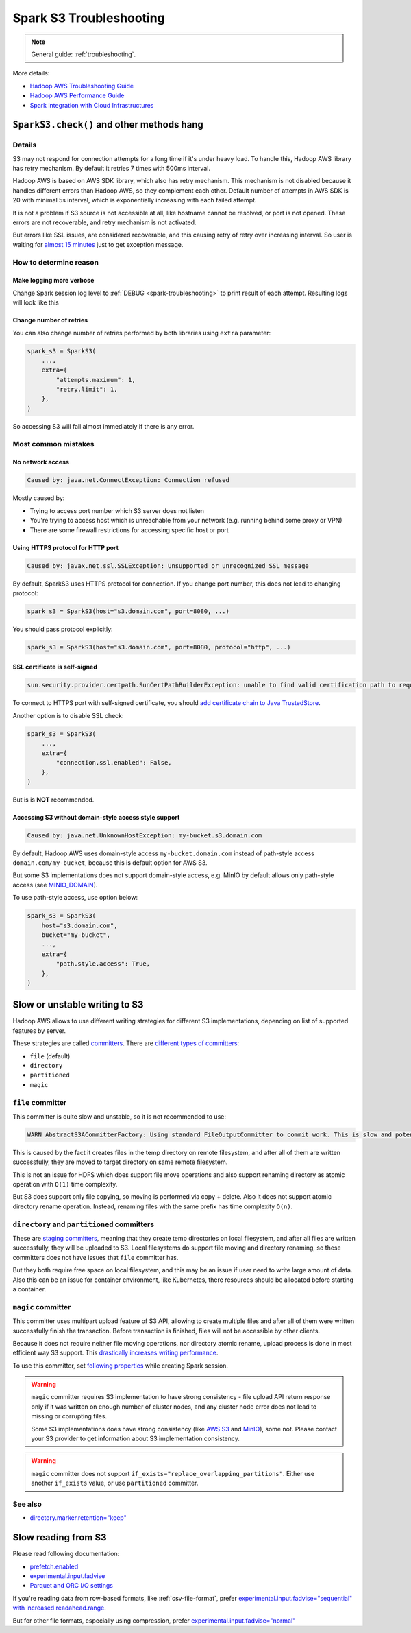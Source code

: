 .. _spark-s3-troubleshooting:

Spark S3 Troubleshooting
========================

.. note::

    General guide: :ref:`troubleshooting`.

More details:

* `Hadoop AWS Troubleshooting Guide <https://hadoop.apache.org/docs/stable/hadoop-aws/tools/hadoop-aws/troubleshooting_s3a.html>`_
* `Hadoop AWS Performance Guide <https://hadoop.apache.org/docs/stable/hadoop-aws/tools/hadoop-aws/performance.html>`_
* `Spark integration with Cloud Infrastructures <https://spark.apache.org/docs/latest/cloud-integration.html>`_

``SparkS3.check()`` and other methods hang
------------------------------------------

Details
~~~~~~~

S3 may not respond for connection attempts for a long time if it's under heavy load.
To handle this, Hadoop AWS library has retry mechanism. By default it retries 7 times with 500ms interval.

Hadoop AWS is based on AWS SDK library, which also has retry mechanism. This mechanism is not disabled because it handles different
errors than Hadoop AWS, so they complement each other. Default number of attempts in AWS SDK is 20 with minimal 5s interval,
which is exponentially increasing with each failed attempt.

It is not a problem if S3 source is not accessible at all, like hostname cannot be resolved, or port is not opened.
These errors are not recoverable, and retry mechanism is not activated.

But errors like SSL issues, are considered recoverable, and this causing retry of retry over increasing interval.
So user is waiting for `almost 15 minutes <https://issues.apache.org/jira/browse/HADOOP-18839>`_ just to get exception message.

How to determine reason
~~~~~~~~~~~~~~~~~~~~~~~

Make logging more verbose
^^^^^^^^^^^^^^^^^^^^^^^^^

Change Spark session log level to :ref:`DEBUG <spark-troubleshooting>` to print result of each attempt.
Resulting logs will look like this

.. dropdown:: See log

    .. code:: txt

        23/08/03 11:25:10 DEBUG S3AFileSystem: Using S3ABlockOutputStream with buffer = disk; block=67108864; queue limit=4
        23/08/03 11:25:10 DEBUG S3Guard: Metastore option source [core-default.xml]
        23/08/03 11:25:10 DEBUG S3Guard: Using NullMetadataStore metadata store for s3a filesystem
        23/08/03 11:25:10 DEBUG S3AFileSystem: S3Guard is disabled on this bucket: test-bucket
        23/08/03 11:25:10 DEBUG DirectoryPolicyImpl: Directory markers will be deleted
        23/08/03 11:25:10 DEBUG S3AFileSystem: Directory marker retention policy is DirectoryMarkerRetention{policy='delete'}
        23/08/03 11:25:10 DEBUG S3AUtils: Value of fs.s3a.multipart.purge.age is 86400
        23/08/03 11:25:10 DEBUG S3AUtils: Value of fs.s3a.bulk.delete.page.size is 250
        23/08/03 11:25:10 DEBUG FileSystem: Creating FS s3a://test-bucket/fake: duration 0:01.029s
        23/08/03 11:25:10 DEBUG IOStatisticsStoreImpl: Incrementing counter op_is_directory by 1 with final value 1
        23/08/03 11:25:10 DEBUG S3AFileSystem: Getting path status for s3a://test-bucket/fake  (fake); needEmptyDirectory=false
        23/08/03 11:25:10 DEBUG S3AFileSystem: S3GetFileStatus s3a://test-bucket/fake
        23/08/03 11:25:10 DEBUG S3AFileSystem: LIST List test-bucket:/fake/ delimiter=/ keys=2 requester pays=false
        23/08/03 11:25:10 DEBUG S3AFileSystem: Starting: LIST
        23/08/03 11:25:10 DEBUG IOStatisticsStoreImpl: Incrementing counter object_list_request by 1 with final value 1
        23/08/03 11:25:10 DEBUG AWSCredentialProviderList: Using credentials from SimpleAWSCredentialsProvider
        23/08/03 11:25:10 DEBUG request: Sending Request: GET https://test-bucket.localhost:9000 / Parameters: ({"list-type":["2"],"delimiter":["/"],"max-keys":["2"],"prefix":["fake/"],"fetch-owner":["false"]}Headers: (amz-sdk-invocation-id: e6d62603-96e4-a80f-10a1-816e0822bc71, Content-Type: application/octet-stream, User-Agent: Hadoop 3.3.4, aws-sdk-java/1.12.262 Linux/6.4.7-1-MANJARO OpenJDK_64-Bit_Server_VM/25.292-b10 java/1.8.0_292 scala/2.12.17 vendor/AdoptOpenJDK cfg/retry-mode/legacy, )
        23/08/03 11:25:10 DEBUG AWS4Signer: AWS4 Canonical Request: '"GET
        /
        delimiter=%2F&fetch-owner=false&list-type=2&max-keys=2&prefix=fake%2F
        amz-sdk-invocation-id:e6d62603-96e4-a80f-10a1-816e0822bc71
        amz-sdk-request:attempt=1;max=21
        amz-sdk-retry:0/0/500
        content-type:application/octet-stream
        host:test-bucket.localhost:9000
        user-agent:Hadoop 3.3.4, aws-sdk-java/1.12.262 Linux/6.4.7-1-MANJARO OpenJDK_64-Bit_Server_VM/25.292-b10 java/1.8.0_292 scala/2.12.17 vendor/AdoptOpenJDK cfg/retry-mode/legacy
        x-amz-content-sha256:UNSIGNED-PAYLOAD
        x-amz-date:20230803T112510Z

        amz-sdk-invocation-id;amz-sdk-request;amz-sdk-retry;content-type;host;user-agent;x-amz-content-sha256;x-amz-date
        UNSIGNED-PAYLOAD"
        23/08/03 11:25:10 DEBUG AWS4Signer: AWS4 String to Sign: '"AWS4-HMAC-SHA256
        20230803T112510Z
        20230803/us-east-1/s3/aws4_request
        31a317bb7f6d97248dd0cf03429d701cbb3e29ce889cfbb98ba7a34c57a3bfba"
        23/08/03 11:25:10 DEBUG AWS4Signer: Generating a new signing key as the signing key not available in the cache for the date 1691020800000
        23/08/03 11:25:10 DEBUG RequestAddCookies: CookieSpec selected: default
        23/08/03 11:25:10 DEBUG RequestAuthCache: Auth cache not set in the context
        23/08/03 11:25:10 DEBUG PoolingHttpClientConnectionManager: Connection request: [route: {s}->https://test-bucket.localhost:9000][total available: 0; route allocated: 0 of 96; total allocated: 0 of 96]
        23/08/03 11:25:10 DEBUG PoolingHttpClientConnectionManager: Connection leased: [id: 0][route: {s}->https://test-bucket.localhost:9000][total available: 0; route allocated: 1 of 96; total allocated: 1 of 96]
        23/08/03 11:25:10 DEBUG MainClientExec: Opening connection {s}->https://test-bucket.localhost:9000
        23/08/03 11:25:10 DEBUG DefaultHttpClientConnectionOperator: Connecting to test-bucket.localhost/127.0.0.1:9000
        23/08/03 11:25:10 DEBUG SSLConnectionSocketFactory: Connecting socket to test-bucket.localhost/127.0.0.1:9000 with timeout 5000
        23/08/03 11:25:10 DEBUG SSLConnectionSocketFactory: Enabled protocols: [TLSv1.2]
        23/08/03 11:25:10 DEBUG SSLConnectionSocketFactory: Enabled cipher suites:[TLS_ECDHE_ECDSA_WITH_AES_256_CBC_SHA384, TLS_ECDHE_RSA_WITH_AES_256_CBC_SHA384, TLS_RSA_WITH_AES_256_CBC_SHA256, TLS_ECDH_ECDSA_WITH_AES_256_CBC_SHA384, TLS_ECDH_RSA_WITH_AES_256_CBC_SHA384, TLS_DHE_RSA_WITH_AES_256_CBC_SHA256, TLS_DHE_DSS_WITH_AES_256_CBC_SHA256, TLS_ECDHE_ECDSA_WITH_AES_256_CBC_SHA, TLS_ECDHE_RSA_WITH_AES_256_CBC_SHA, TLS_RSA_WITH_AES_256_CBC_SHA, TLS_ECDH_ECDSA_WITH_AES_256_CBC_SHA, TLS_ECDH_RSA_WITH_AES_256_CBC_SHA, TLS_DHE_RSA_WITH_AES_256_CBC_SHA, TLS_DHE_DSS_WITH_AES_256_CBC_SHA, TLS_ECDHE_ECDSA_WITH_AES_128_CBC_SHA256, TLS_ECDHE_RSA_WITH_AES_128_CBC_SHA256, TLS_RSA_WITH_AES_128_CBC_SHA256, TLS_ECDH_ECDSA_WITH_AES_128_CBC_SHA256, TLS_ECDH_RSA_WITH_AES_128_CBC_SHA256, TLS_DHE_RSA_WITH_AES_128_CBC_SHA256, TLS_DHE_DSS_WITH_AES_128_CBC_SHA256, TLS_ECDHE_ECDSA_WITH_AES_128_CBC_SHA, TLS_ECDHE_RSA_WITH_AES_128_CBC_SHA, TLS_RSA_WITH_AES_128_CBC_SHA, TLS_ECDH_ECDSA_WITH_AES_128_CBC_SHA, TLS_ECDH_RSA_WITH_AES_128_CBC_SHA, TLS_DHE_RSA_WITH_AES_128_CBC_SHA, TLS_DHE_DSS_WITH_AES_128_CBC_SHA, TLS_EMPTY_RENEGOTIATION_INFO_SCSV]
        23/08/03 11:25:10 DEBUG SSLConnectionSocketFactory: Starting handshake
        23/08/03 11:25:10 DEBUG ClientConnectionManagerFactory:
        java.lang.reflect.InvocationTargetException
                at sun.reflect.NativeMethodAccessorImpl.invoke0(Native Method)
                at sun.reflect.NativeMethodAccessorImpl.invoke(NativeMethodAccessorImpl.java:62)
                at sun.reflect.DelegatingMethodAccessorImpl.invoke(DelegatingMethodAccessorImpl.java:43)
                at java.lang.reflect.Method.invoke(Method.java:498)
                at com.amazonaws.http.conn.ClientConnectionManagerFactory$Handler.invoke(ClientConnectionManagerFactory.java:76)
                at com.amazonaws.http.conn.$Proxy32.connect(Unknown Source)
                at com.amazonaws.thirdparty.apache.http.impl.execchain.MainClientExec.establishRoute(MainClientExec.java:393)
                at com.amazonaws.thirdparty.apache.http.impl.execchain.MainClientExec.execute(MainClientExec.java:236)
                at com.amazonaws.thirdparty.apache.http.impl.execchain.ProtocolExec.execute(ProtocolExec.java:186)
                at com.amazonaws.thirdparty.apache.http.impl.client.InternalHttpClient.doExecute(InternalHttpClient.java:185)
                at com.amazonaws.thirdparty.apache.http.impl.client.CloseableHttpClient.execute(CloseableHttpClient.java:83)
                at com.amazonaws.thirdparty.apache.http.impl.client.CloseableHttpClient.execute(CloseableHttpClient.java:56)
                at com.amazonaws.http.apache.client.impl.SdkHttpClient.execute(SdkHttpClient.java:72)
                at com.amazonaws.http.AmazonHttpClient$RequestExecutor.executeOneRequest(AmazonHttpClient.java:1346)
                at com.amazonaws.http.AmazonHttpClient$RequestExecutor.executeHelper(AmazonHttpClient.java:1157)
                at com.amazonaws.http.AmazonHttpClient$RequestExecutor.doExecute(AmazonHttpClient.java:814)
                at com.amazonaws.http.AmazonHttpClient$RequestExecutor.executeWithTimer(AmazonHttpClient.java:781)
                at com.amazonaws.http.AmazonHttpClient$RequestExecutor.execute(AmazonHttpClient.java:755)
                at com.amazonaws.http.AmazonHttpClient$RequestExecutor.access$500(AmazonHttpClient.java:715)
                at com.amazonaws.http.AmazonHttpClient$RequestExecutionBuilderImpl.execute(AmazonHttpClient.java:697)
                at com.amazonaws.http.AmazonHttpClient.execute(AmazonHttpClient.java:561)
                at com.amazonaws.http.AmazonHttpClient.execute(AmazonHttpClient.java:541)
                at com.amazonaws.services.s3.AmazonS3Client.invoke(AmazonS3Client.java:5456)
                at com.amazonaws.services.s3.AmazonS3Client.invoke(AmazonS3Client.java:5403)
                at com.amazonaws.services.s3.AmazonS3Client.invoke(AmazonS3Client.java:5397)
                at com.amazonaws.services.s3.AmazonS3Client.listObjectsV2(AmazonS3Client.java:971)
                at org.apache.hadoop.fs.s3a.S3AFileSystem.lambda$listObjects$11(S3AFileSystem.java:2595)
                at org.apache.hadoop.fs.statistics.impl.IOStatisticsBinding.lambda$trackDurationOfOperation$5(IOStatisticsBinding.java:499)
                at org.apache.hadoop.fs.s3a.Invoker.retryUntranslated(Invoker.java:414)
                at org.apache.hadoop.fs.s3a.Invoker.retryUntranslated(Invoker.java:377)
                at org.apache.hadoop.fs.s3a.S3AFileSystem.listObjects(S3AFileSystem.java:2586)
                at org.apache.hadoop.fs.s3a.S3AFileSystem.s3GetFileStatus(S3AFileSystem.java:3832)
                at org.apache.hadoop.fs.s3a.S3AFileSystem.innerGetFileStatus(S3AFileSystem.java:3688)
                at org.apache.hadoop.fs.s3a.S3AFileSystem.lambda$isDirectory$35(S3AFileSystem.java:4724)
                at org.apache.hadoop.fs.statistics.impl.IOStatisticsBinding.lambda$trackDurationOfOperation$5(IOStatisticsBinding.java:499)
                at org.apache.hadoop.fs.statistics.impl.IOStatisticsBinding.trackDuration(IOStatisticsBinding.java:444)
                at org.apache.hadoop.fs.s3a.S3AFileSystem.trackDurationAndSpan(S3AFileSystem.java:2337)
                at org.apache.hadoop.fs.s3a.S3AFileSystem.trackDurationAndSpan(S3AFileSystem.java:2356)
                at org.apache.hadoop.fs.s3a.S3AFileSystem.isDirectory(S3AFileSystem.java:4722)
                at org.apache.spark.sql.execution.streaming.FileStreamSink$.hasMetadata(FileStreamSink.scala:54)
                at org.apache.spark.sql.execution.datasources.DataSource.resolveRelation(DataSource.scala:366)
                at org.apache.spark.sql.DataFrameReader.loadV1Source(DataFrameReader.scala:229)
                at org.apache.spark.sql.DataFrameReader.$anonfun$load$2(DataFrameReader.scala:211)
                at scala.Option.getOrElse(Option.scala:189)
                at org.apache.spark.sql.DataFrameReader.load(DataFrameReader.scala:211)
                at org.apache.spark.sql.DataFrameReader.load(DataFrameReader.scala:186)
                at sun.reflect.NativeMethodAccessorImpl.invoke0(Native Method)
                at sun.reflect.NativeMethodAccessorImpl.invoke(NativeMethodAccessorImpl.java:62)
                at sun.reflect.DelegatingMethodAccessorImpl.invoke(DelegatingMethodAccessorImpl.java:43)
                at java.lang.reflect.Method.invoke(Method.java:498)
                at py4j.reflection.MethodInvoker.invoke(MethodInvoker.java:244)
                at py4j.reflection.ReflectionEngine.invoke(ReflectionEngine.java:374)
                at py4j.Gateway.invoke(Gateway.java:282)
                at py4j.commands.AbstractCommand.invokeMethod(AbstractCommand.java:132)
                at py4j.commands.CallCommand.execute(CallCommand.java:79)
                at py4j.ClientServerConnection.waitForCommands(ClientServerConnection.java:182)
                at py4j.ClientServerConnection.run(ClientServerConnection.java:106)
                at java.lang.Thread.run(Thread.java:748)
        Caused by: javax.net.ssl.SSLException: Unsupported or unrecognized SSL message
                at sun.security.ssl.SSLSocketInputRecord.handleUnknownRecord(SSLSocketInputRecord.java:448)
                at sun.security.ssl.SSLSocketInputRecord.decode(SSLSocketInputRecord.java:184)
                at sun.security.ssl.SSLTransport.decode(SSLTransport.java:109)
                at sun.security.ssl.SSLSocketImpl.decode(SSLSocketImpl.java:1383)
                at sun.security.ssl.SSLSocketImpl.readHandshakeRecord(SSLSocketImpl.java:1291)
                at sun.security.ssl.SSLSocketImpl.startHandshake(SSLSocketImpl.java:435)
                at com.amazonaws.thirdparty.apache.http.conn.ssl.SSLConnectionSocketFactory.createLayeredSocket(SSLConnectionSocketFactory.java:436)
                at com.amazonaws.thirdparty.apache.http.conn.ssl.SSLConnectionSocketFactory.connectSocket(SSLConnectionSocketFactory.java:384)
                at com.amazonaws.thirdparty.apache.http.impl.conn.DefaultHttpClientConnectionOperator.connect(DefaultHttpClientConnectionOperator.java:142)
                at com.amazonaws.thirdparty.apache.http.impl.conn.PoolingHttpClientConnectionManager.connect(PoolingHttpClientConnectionManager.java:376)
                ... 58 more
        23/08/03 11:25:10 DEBUG DefaultManagedHttpClientConnection: http-outgoing-0: Shutdown connection
        23/08/03 11:25:10 DEBUG MainClientExec: Connection discarded
        23/08/03 11:25:10 DEBUG PoolingHttpClientConnectionManager: Connection released: [id: 0][route: {s}->https://test-bucket.localhost:9000][total available: 0; route allocated: 0 of 96; total allocated: 0 of 96]
        23/08/03 11:25:10 DEBUG AmazonHttpClient: Unable to execute HTTP request: Unsupported or unrecognized SSL message Request will be retried.
        23/08/03 11:25:10 DEBUG request: Retrying Request: GET https://test-bucket.localhost:9000 / Parameters: ({"list-type":["2"],"delimiter":["/"],"max-keys":["2"],"prefix":["fake/"],"fetch-owner":["false"]}Headers: (amz-sdk-invocation-id: e6d62603-96e4-a80f-10a1-816e0822bc71, Content-Type: application/octet-stream, User-Agent: Hadoop 3.3.4, aws-sdk-java/1.12.262 Linux/6.4.7-1-MANJARO OpenJDK_64-Bit_Server_VM/25.292-b10 java/1.8.0_292 scala/2.12.17 vendor/AdoptOpenJDK cfg/retry-mode/legacy, )
        23/08/03 11:25:10 DEBUG AmazonHttpClient: Retriable error detected, will retry in 49ms, attempt number: 0

Change number of retries
^^^^^^^^^^^^^^^^^^^^^^^^

You can also change number of retries performed by both libraries using ``extra`` parameter:

.. code:: python

    spark_s3 = SparkS3(
        ...,
        extra={
            "attempts.maximum": 1,
            "retry.limit": 1,
        },
    )

So accessing S3 will fail almost immediately if there is any error.

Most common mistakes
~~~~~~~~~~~~~~~~~~~~

No network access
^^^^^^^^^^^^^^^^^

.. code:: txt

    Caused by: java.net.ConnectException: Connection refused

Mostly caused by:

* Trying to access port number which S3 server does not listen
* You're trying to access host which is unreachable from your network (e.g. running behind some proxy or VPN)
* There are some firewall restrictions for accessing specific host or port

Using HTTPS protocol for HTTP port
^^^^^^^^^^^^^^^^^^^^^^^^^^^^^^^^^^

.. code:: txt

    Caused by: javax.net.ssl.SSLException: Unsupported or unrecognized SSL message

By default, SparkS3 uses HTTPS protocol for connection.
If you change port number, this does not lead to changing protocol:

.. code:: python

    spark_s3 = SparkS3(host="s3.domain.com", port=8080, ...)

You should pass protocol explicitly:

.. code:: python

    spark_s3 = SparkS3(host="s3.domain.com", port=8080, protocol="http", ...)

SSL certificate is self-signed
^^^^^^^^^^^^^^^^^^^^^^^^^^^^^^

.. code:: txt

    sun.security.provider.certpath.SunCertPathBuilderException: unable to find valid certification path to requested target

To connect to HTTPS port with self-signed certificate, you should
`add certificate chain to Java TrustedStore <https://stackoverflow.com/questions/373295/digital-certificate-how-to-import-cer-file-in-to-truststore-file-using>`_.

Another option is to disable SSL check:

.. code:: python

    spark_s3 = SparkS3(
        ...,
        extra={
            "connection.ssl.enabled": False,
        },
    )

But is is **NOT** recommended.

Accessing S3 without domain-style access style support
^^^^^^^^^^^^^^^^^^^^^^^^^^^^^^^^^^^^^^^^^^^^^^^^^^^^^^

.. code:: txt

    Caused by: java.net.UnknownHostException: my-bucket.s3.domain.com

By default, Hadoop AWS uses domain-style access ``my-bucket.domain.com`` instead of path-style access ``domain.com/my-bucket``,
because this is default option for AWS S3.

But some S3 implementations does not support domain-style access, e.g. MinIO by default allows only path-style access
(see `MINIO_DOMAIN <https://min.io/docs/minio/linux/reference/minio-server/minio-server.html#envvar.MINIO_DOMAIN>`_).

To use path-style access, use option below:

.. code:: python

    spark_s3 = SparkS3(
        host="s3.domain.com",
        bucket="my-bucket",
        ...,
        extra={
            "path.style.access": True,
        },
    )

Slow or unstable writing to S3
------------------------------

Hadoop AWS allows to use different writing strategies for different S3 implementations, depending
on list of supported features by server.

These strategies are called `committers <https://hadoop.apache.org/docs/stable/hadoop-aws/tools/hadoop-aws/committers.html>`_.
There are `different types of committers <https://hadoop.apache.org/docs/stable/hadoop-aws/tools/hadoop-aws/committers.html#Switching_to_an_S3A_Committer>`_:

* ``file`` (default)
* ``directory``
* ``partitioned``
* ``magic``

``file`` committer
~~~~~~~~~~~~~~~~~~

This committer is quite slow and unstable, so it is not recommended to use:

.. code:: txt

    WARN AbstractS3ACommitterFactory: Using standard FileOutputCommitter to commit work. This is slow and potentially unsafe.

This is caused by the fact it creates files in the temp directory on remote filesystem, and after all of them are written successfully,
they are moved to target directory on same remote filesystem.

This is not an issue for HDFS which does support file move operations and also support renaming directory
as atomic operation with ``O(1)`` time complexity.

But S3 does support only file copying, so moving is performed via copy + delete.
Also it does not support atomic directory rename operation. Instead, renaming files with the same prefix has time complexity ``O(n)``.

``directory`` and ``partitioned`` committers
~~~~~~~~~~~~~~~~~~~~~~~~~~~~~~~~~~~~~~~~~~~~

These are `staging committers <https://hadoop.apache.org/docs/stable/hadoop-aws/tools/hadoop-aws/committer_architecture.html>`_,
meaning that they create temp directories on local filesystem, and after all files are written successfully,
they will be uploaded to S3. Local filesystems do support file moving and directory renaming,
so these committers does not have issues that ``file`` committer has.

But they both require free space on local filesystem, and this may be an issue if user need to write large amount of data.
Also this can be an issue for container environment, like Kubernetes, there resources should be allocated before starting a container.

``magic`` committer
~~~~~~~~~~~~~~~~~~~

This committer uses multipart upload feature of S3 API, allowing to create multiple files
and after all of them were written successfully finish the transaction. Before transaction is finished,
files will not be accessible by other clients.

Because it does not require neither file moving operations, nor directory atomic rename,
upload process is done in most efficient way S3 support.
This `drastically increases writing performance <https://spot.io/blog/improve-apache-spark-performance-with-the-s3-magic-committer/>`_.

To use this committer, set `following properties <https://github.com/apache/spark/pull/32518>`_ while creating Spark session.

.. tabs::

    .. code-tab:: py S3 your main distributed filesystem (Spark on Kubernetes)

        # https://issues.apache.org/jira/browse/SPARK-23977
        # https://spark.apache.org/docs/latest/cloud-integration.html#committing-work-into-cloud-storage-safely-and-fast
        spark = (
            SparkSession.builder.appName("spark-app-name")
            .config("spark.hadoop.fs.s3a.committer.magic.enabled", "true")
            .config("spark.hadoop.fs.s3a.committer.name", "magic")
            .config("spark.hadoop.mapreduce.outputcommitter.factory.scheme.s3a", "org.apache.hadoop.fs.s3a.commit.S3ACommitterFactory")
            .config("spark.sql.parquet.output.committer.class", "org.apache.spark.internal.io.cloud.BindingParquetOutputCommitter")
            .config("spark.sql.sources.commitProtocolClass", "org.apache.spark.internal.io.cloud.PathOutputCommitProtocol")
            .getOrCreate()
        )

    .. code-tab:: py HDFS is your main distributed filesystem (Spark on Hadoop)

        # https://community.cloudera.com/t5/Support-Questions/spark-sql-sources-partitionOverwriteMode-dynamic-quot-not/m-p/343483/highlight/true
        spark = (
            SparkSession.builder.appName("spark-app-name")
            .config("spark.hadoop.fs.s3a.committer.magic.enabled", "true")
            .config("spark.hadoop.fs.s3a.committer.name", "magic")
            .getOrCreate()
        )

.. warning::

    ``magic`` committer requires S3 implementation to have strong consistency - file upload API return response only
    if it was written on enough number of cluster nodes, and any cluster node error does not lead to missing or corrupting files.

    Some S3 implementations does have strong consistency
    (like `AWS S3 <https://aws.amazon.com/ru/blogs/aws/amazon-s3-update-strong-read-after-write-consistency/>`_ and
    `MinIO <https://blog.min.io/migrating-hdfs-to-object-storage/>`_), some not. Please contact your S3 provider
    to get information about S3 implementation consistency.

.. warning::

    ``magic`` committer does not support ``if_exists="replace_overlapping_partitions"``.
    Either use another ``if_exists`` value, or use ``partitioned`` committer.

See also
~~~~~~~~

* `directory.marker.retention="keep" <https://hadoop.apache.org/docs/stable/hadoop-aws/tools/hadoop-aws/directory_markers.html>`_

Slow reading from S3
--------------------

Please read following documentation:

* `prefetch.enabled <https://hadoop.apache.org/docs/stable/hadoop-aws/tools/hadoop-aws/prefetching.html>`_
* `experimental.input.fadvise <https://hadoop.apache.org/docs/stable/hadoop-aws/tools/hadoop-aws/performance.html#Improving_data_input_performance_through_fadvise>`_
* `Parquet and ORC I/O settings <https://spark.apache.org/docs/latest/cloud-integration.html#parquet-io-settings>`_

If you're reading data from row-based formats, like :ref:`csv-file-format`, prefer
`experimental.input.fadvise="sequential" with increased readahead.range <https://issues.apache.org/jira/browse/HADOOP-17789?focusedCommentId=17383559#comment-17383559>`_.

But for other file formats, especially using compression, prefer
`experimental.input.fadvise="normal" <https://issues.apache.org/jira/browse/HADOOP-17789?focusedCommentId=17383743#comment-17383743>`_

